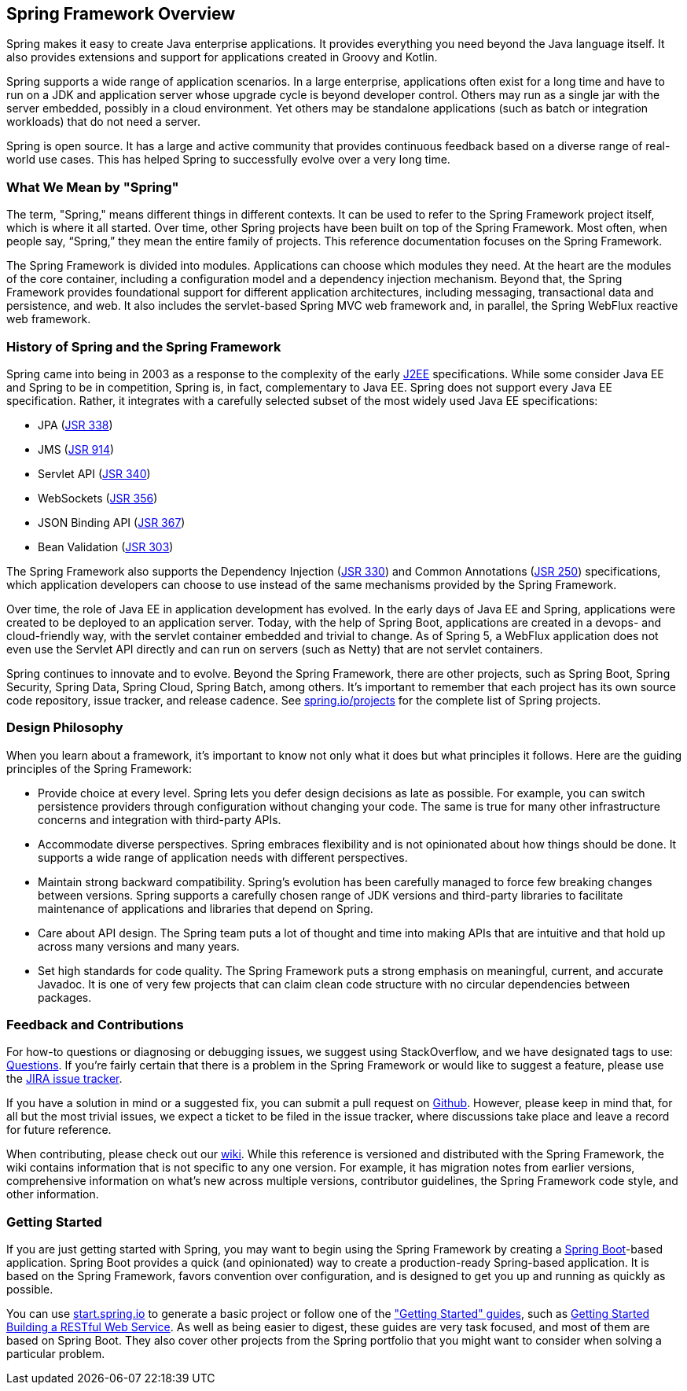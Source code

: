 == Spring Framework Overview

Spring makes it easy to create Java enterprise applications. It provides everything you need beyond the Java language itself. It also provides extensions and support for applications created in Groovy and Kotlin.

Spring supports a wide range of application scenarios.  In a large enterprise, applications often exist for a long time and have to run on a JDK and application server whose upgrade cycle is beyond developer control. Others may run as a single jar with the server embedded, possibly in a cloud environment. Yet others may be standalone applications (such as batch or integration workloads) that do not need a server.

Spring is open source. It has a large and active community that provides continuous feedback based on a diverse range of real-world use cases. This has helped Spring to successfully evolve over a very long time.

=== What We Mean by "Spring"

The term, "Spring," means different things in different contexts. It can be used to refer to the Spring Framework project itself, which is where it all started. Over time, other Spring projects have been built on top of the Spring Framework. Most often, when people say, “Spring,” they mean the entire family of projects. This reference documentation focuses on the Spring Framework.

The Spring Framework is divided into modules. Applications can choose which modules they need. At the heart are the modules of the core container, including a configuration model and a dependency injection mechanism. Beyond that, the Spring Framework provides foundational support for different application architectures, including messaging, transactional data and persistence, and web. It also includes the servlet-based Spring MVC web framework and, in parallel, the Spring WebFlux reactive web framework.

=== History of Spring and the Spring Framework

Spring came into being in 2003 as a response to the complexity of the early https://en.wikipedia.org/wiki/Java_Platform,_Enterprise_Edition[J2EE] specifications. While some consider Java EE and Spring to be in competition, Spring is, in fact, complementary to Java EE.  Spring does not support every Java EE specification. Rather, it integrates with a carefully selected subset of the most widely used Java EE specifications:

* JPA (https://jcp.org/en/jsr/detail?id=338[JSR 338])
* JMS (https://jcp.org/en/jsr/detail?id=914[JSR 914])
* Servlet API (https://jcp.org/en/jsr/detail?id=340[JSR 340])
* WebSockets (https://www.jcp.org/en/jsr/detail?id=356[JSR 356])
* JSON Binding API (https://jcp.org/en/jsr/detail?id=367[JSR 367])
* Bean Validation (https://jcp.org/en/jsr/detail?id=303[JSR 303])

The Spring Framework also supports the Dependency Injection (https://www.jcp.org/en/jsr/detail?id=330[JSR 330]) and Common Annotations (https://jcp.org/en/jsr/detail?id=250[JSR 250]) specifications, which application developers can choose to use instead of the same mechanisms provided by the Spring Framework.

Over time, the role of Java EE in application development has evolved. In the early days of Java EE and Spring, applications were created to be deployed to an application server. Today, with the help of Spring Boot, applications are created in a devops- and cloud-friendly way, with the servlet container embedded and trivial to change. As of Spring 5, a WebFlux application does not even use the Servlet API directly and can run on servers (such as Netty) that are not servlet containers.

Spring continues to innovate and to evolve. Beyond the Spring Framework, there are other projects, such as Spring Boot, Spring Security, Spring Data, Spring Cloud, Spring Batch, among others. It’s important to remember that each project has its own source code repository, issue tracker, and release cadence. See https://spring.io/projects[spring.io/projects] for the complete list of Spring projects.

=== Design Philosophy

When you learn about a framework, it’s important to know not only what it does but what principles it follows. Here are the guiding principles of the Spring Framework:

* Provide choice at every level. Spring lets you defer design decisions as late as possible. For example, you can switch persistence providers through configuration without changing your code. The same is true for many other infrastructure concerns and integration with third-party APIs.
* Accommodate diverse perspectives. Spring embraces flexibility and is not opinionated about how things should be done. It supports a wide range of application needs with different perspectives.
* Maintain strong backward compatibility. Spring’s evolution has been carefully managed to force few breaking changes between versions. Spring supports a carefully chosen range of JDK versions and third-party libraries to facilitate maintenance of applications and libraries that depend on Spring.
* Care about API design. The Spring team puts a lot of thought and time into making APIs that are intuitive and that hold up across many versions and many years.
* Set high standards for code quality. The Spring Framework puts a strong emphasis on meaningful, current, and accurate Javadoc. It is one of very few projects that can claim clean code structure with  no circular dependencies between packages.

=== Feedback and Contributions

For how-to questions or diagnosing or debugging issues, we suggest using StackOverflow, and we have designated tags to use: https://spring.io/questions[Questions]. If you're fairly certain that there is a problem in the Spring Framework or would like to suggest a feature, please use the https://jira.spring.io/browse/spr/?selectedTab=com.atlassian.jira.jira-projects-plugin:summary-panel[JIRA issue tracker].

If you have a solution in mind or a suggested fix, you can submit a pull request on https://github.com/spring-projects/spring-framework[Github]. However, please keep in mind that, for all but the most trivial issues, we expect a ticket to be filed in the issue tracker, where discussions take place and leave a record for future reference.

When contributing, please check out our https://github.com/spring-projects/spring-framework/wiki[wiki]. While this reference is versioned and distributed with the Spring Framework, the wiki contains information that is not specific to any one version. For example, it has migration notes from earlier versions, comprehensive information on what's new across multiple versions, contributor guidelines, the Spring Framework code style, and other information.

=== Getting Started

If you are just getting started with Spring, you may want to begin using the Spring Framework by creating a http://projects.spring.io/spring-boot/[Spring Boot]-based application. Spring Boot provides a quick (and opinionated) way to create a production-ready Spring-based application. It is based on the Spring Framework, favors convention over configuration, and is designed to get you up and running as quickly as possible.

You can use http://start.spring.io/[start.spring.io] to generate a basic project or follow one of the https://spring.io/guides["Getting Started" guides], such as https://spring.io/guides/gs/rest-service/[Getting Started Building a RESTful Web Service]. As well as being easier to digest, these guides are very task focused, and most of them are based on Spring Boot. They also cover other projects from the Spring portfolio that you might want to consider when solving a particular problem.

